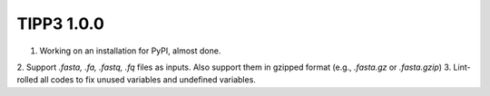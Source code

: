 TIPP3 1.0.0
-----------

1. Working on an installation for PyPI, almost done.
2. Support `.fasta, .fa, .fastq, .fq` files as inputs. Also support them in
gzipped format (e.g., `.fasta.gz` or `.fasta.gzip`)
3. Lint-rolled all codes to fix unused variables and undefined variables.
